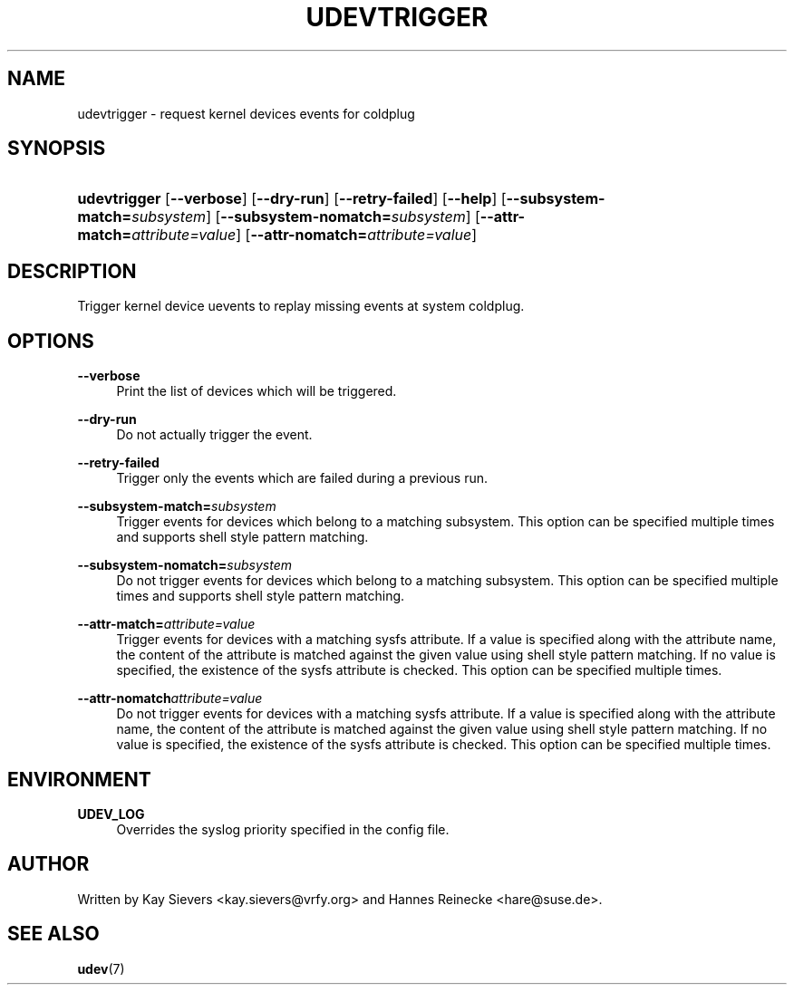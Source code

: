 .\"     Title: udevtrigger
.\"    Author: 
.\" Generator: DocBook XSL Stylesheets v1.71.1 <http://docbook.sf.net/>
.\"      Date: March 2006
.\"    Manual: udevtrigger
.\"    Source: udev
.\"
.TH "UDEVTRIGGER" "8" "March 2006" "udev" "udevtrigger"
.\" disable hyphenation
.nh
.\" disable justification (adjust text to left margin only)
.ad l
.SH "NAME"
udevtrigger \- request kernel devices events for coldplug
.SH "SYNOPSIS"
.HP 12
\fBudevtrigger\fR [\fB\-\-verbose\fR] [\fB\-\-dry\-run\fR] [\fB\-\-retry\-failed\fR] [\fB\-\-help\fR] [\fB\-\-subsystem\-match=\fR\fB\fIsubsystem\fR\fR] [\fB\-\-subsystem\-nomatch=\fR\fB\fIsubsystem\fR\fR] [\fB\-\-attr\-match=\fR\fB\fIattribute=value\fR\fR] [\fB\-\-attr\-nomatch=\fR\fB\fIattribute=value\fR\fR]
.SH "DESCRIPTION"
.PP
Trigger kernel device uevents to replay missing events at system coldplug.
.SH "OPTIONS"
.PP
\fB\-\-verbose\fR
.RS 4
Print the list of devices which will be triggered.
.RE
.PP
\fB\-\-dry\-run\fR
.RS 4
Do not actually trigger the event.
.RE
.PP
\fB\-\-retry\-failed\fR
.RS 4
Trigger only the events which are failed during a previous run.
.RE
.PP
\fB\-\-subsystem\-match=\fR\fB\fIsubsystem\fR\fR
.RS 4
Trigger events for devices which belong to a matching subsystem. This option can be specified multiple times and supports shell style pattern matching.
.RE
.PP
\fB\-\-subsystem\-nomatch=\fR\fB\fIsubsystem\fR\fR
.RS 4
Do not trigger events for devices which belong to a matching subsystem. This option can be specified multiple times and supports shell style pattern matching.
.RE
.PP
\fB\-\-attr\-match=\fR\fB\fIattribute=value\fR\fR
.RS 4
Trigger events for devices with a matching sysfs attribute. If a value is specified along with the attribute name, the content of the attribute is matched against the given value using shell style pattern matching. If no value is specified, the existence of the sysfs attribute is checked. This option can be specified multiple times.
.RE
.PP
\fB\-\-attr\-nomatch\fR\fB\fIattribute=value\fR\fR
.RS 4
Do not trigger events for devices with a matching sysfs attribute. If a value is specified along with the attribute name, the content of the attribute is matched against the given value using shell style pattern matching. If no value is specified, the existence of the sysfs attribute is checked. This option can be specified multiple times.
.RE
.SH "ENVIRONMENT"
.PP
\fBUDEV_LOG\fR
.RS 4
Overrides the syslog priority specified in the config file.
.RE
.SH "AUTHOR"
.PP
Written by Kay Sievers
<kay.sievers@vrfy.org>
and Hannes Reinecke
<hare@suse.de>.
.SH "SEE ALSO"
.PP
\fBudev\fR(7)
